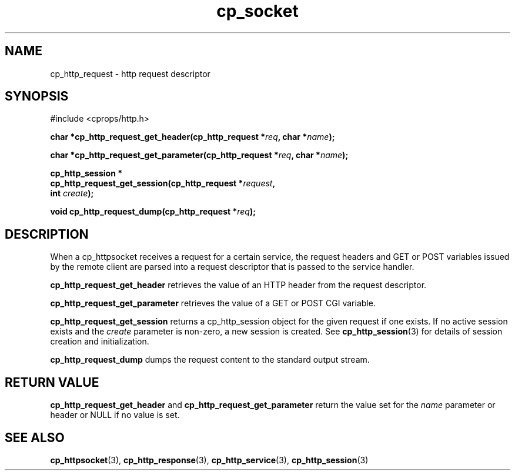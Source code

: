 .TH "cp_socket" 3 "OCTOBER 2005" "libcprops" "cp_socket"
.SH NAME
cp_http_request \- http request descriptor
.SH SYNOPSIS
#include <cprops/http.h>

.BI "char *cp_http_request_get_header(cp_http_request *" req ", char *" name ");
.sp
.BI "char *cp_http_request_get_parameter(cp_http_request *" req ", char *" name ");
.sp
.BI "cp_http_session *"
.ti +5n
.BI "cp_http_request_get_session(cp_http_request *" request ",
.ti +33n
.BI "int " create ");
.sp
.BI "void cp_http_request_dump(cp_http_request *" req ");
.SH DESCRIPTION
When a cp_httpsocket receives a request for a certain service, the request
headers and GET or POST variables issued by the remote client are parsed into a 
request descriptor that is passed to the service handler.
.sp
.B cp_http_request_get_header
retrieves the value of an HTTP header from the request descriptor.
.sp
.B cp_http_request_get_parameter
retrieves the value of a GET or POST CGI variable.
.sp
.B cp_http_request_get_session
returns a cp_http_session object for the given request if one exists. If no 
active session exists and the 
.I create
parameter is non-zero, a new session is created. See 
.BR cp_http_session (3) 
for details of session creation and initialization.
.sp
.B cp_http_request_dump 
dumps the request content to the standard output stream.
.SH RETURN VALUE
.B cp_http_request_get_header
and 
.B cp_http_request_get_parameter
return the value set for the 
.I name
parameter or header or NULL if no value is set.
.SH SEE ALSO
.BR cp_httpsocket (3),
.BR cp_http_response (3),
.BR cp_http_service (3),
.BR cp_http_session (3)

